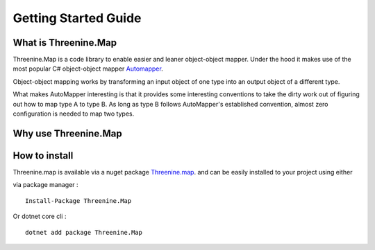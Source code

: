 Getting Started Guide
=====================

What is Threenine.Map
*********************

Threenine.Map is a code library to enable easier and leaner object-object mapper. Under the hood it makes use of the most popular C# object-object mapper  `Automapper 
<http://automapper.org/>`_. 

Object-object mapping works by transforming an input object of one type into an output object of a different type. 

What makes AutoMapper interesting is that it provides some interesting conventions to take the dirty work out of figuring out how to map type A to type B. As long as type B follows AutoMapper's established convention, almost zero configuration is needed to map two types.

Why use Threenine.Map
*********************



How to install
**************

Threenine.map is available via a nuget package `Threenine.map 
<https://www.nuget.org/packages/Threenine.Map/>`_.  and can be easily installed to your project using either

via package manager :
::

   Install-Package Threenine.Map  

Or dotnet core cli :
::

    dotnet add package Threenine.Map


